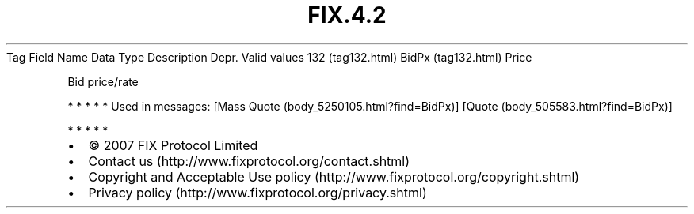 .TH FIX.4.2 "" "" "Tag #132"
Tag
Field Name
Data Type
Description
Depr.
Valid values
132 (tag132.html)
BidPx (tag132.html)
Price
.PP
Bid price/rate
.PP
   *   *   *   *   *
Used in messages:
[Mass Quote (body_5250105.html?find=BidPx)]
[Quote (body_505583.html?find=BidPx)]
.PP
   *   *   *   *   *
.PP
.PP
.IP \[bu] 2
© 2007 FIX Protocol Limited
.IP \[bu] 2
Contact us (http://www.fixprotocol.org/contact.shtml)
.IP \[bu] 2
Copyright and Acceptable Use policy (http://www.fixprotocol.org/copyright.shtml)
.IP \[bu] 2
Privacy policy (http://www.fixprotocol.org/privacy.shtml)
